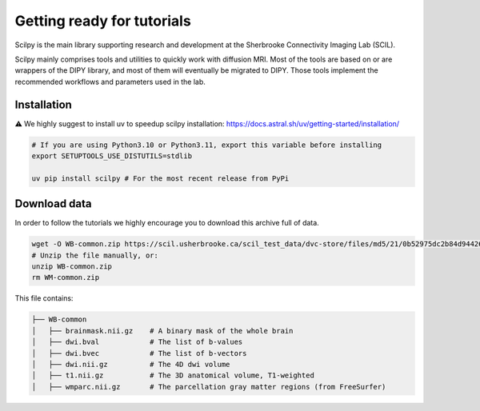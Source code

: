 Getting ready for tutorials
===========================

Scilpy is the main library supporting research and development at the Sherbrooke Connectivity Imaging Lab (SCIL).

Scilpy mainly comprises tools and utilities to quickly work with diffusion MRI.
Most of the tools are based on or are wrappers of the DIPY library, and most of them will eventually be migrated to DIPY. Those tools implement the recommended workflows and parameters used in the lab.


Installation 
#############
⚠️ We highly suggest to install uv to speedup scilpy installation: https://docs.astral.sh/uv/getting-started/installation/


.. code-block:: bash

    # If you are using Python3.10 or Python3.11, export this variable before installing
    export SETUPTOOLS_USE_DISTUTILS=stdlib

    uv pip install scilpy # For the most recent release from PyPi


Download data
#############

In order to follow the tutorials we highly encourage you to download this archive full of data.

.. code-block:: bash

    wget -O WB-common.zip https://scil.usherbrooke.ca/scil_test_data/dvc-store/files/md5/21/0b52975dc2b84d94426166e74245a3
    # Unzip the file manually, or:
    unzip WB-common.zip
    rm WM-common.zip

This file contains:

.. code-block:: bash

    ├── WB-common
    │   ├── brainmask.nii.gz    # A binary mask of the whole brain
    │   ├── dwi.bval            # The list of b-values
    │   ├── dwi.bvec            # The list of b-vectors
    │   ├── dwi.nii.gz          # The 4D dwi volume
    │   ├── t1.nii.gz           # The 3D anatomical volume, T1-weighted
    │   ├── wmparc.nii.gz       # The parcellation gray matter regions (from FreeSurfer)
